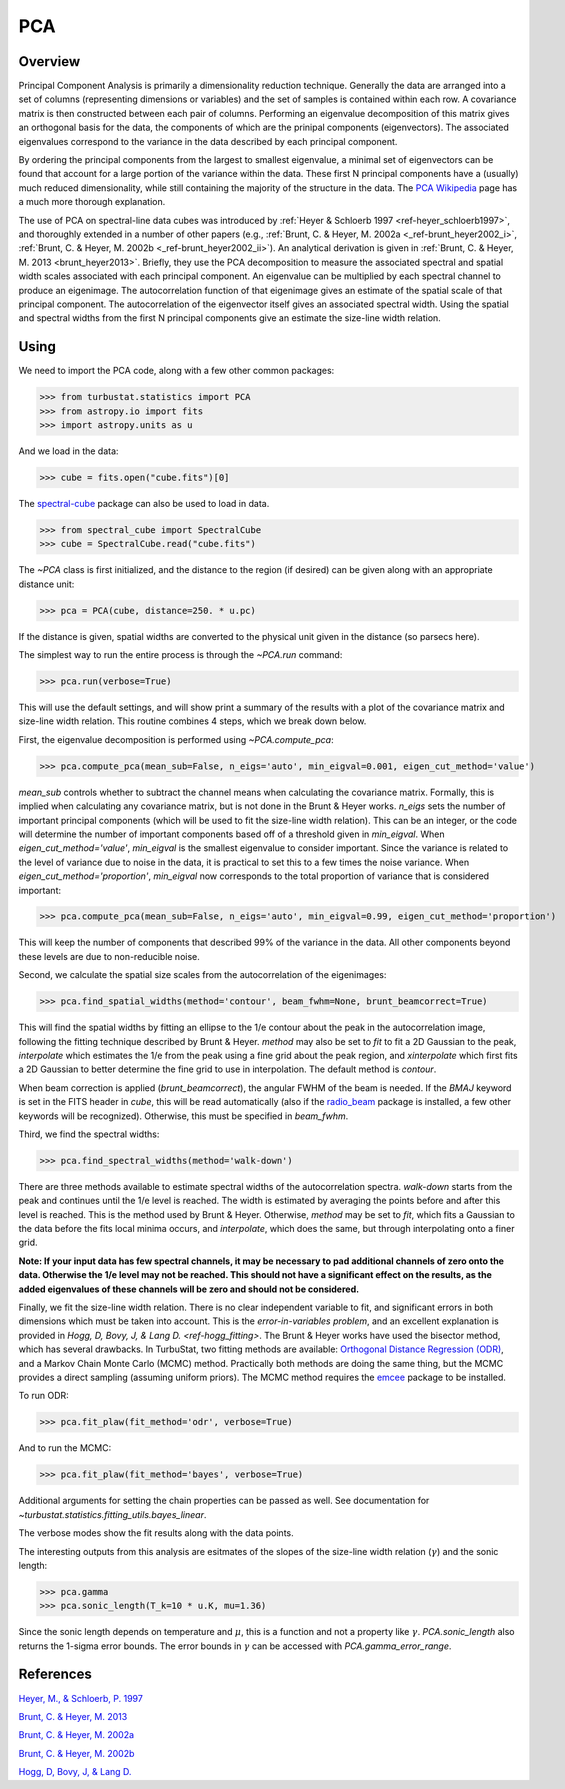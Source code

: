 
***
PCA
***

Overview
--------

Principal Component Analysis is primarily a dimensionality reduction technique. Generally the data are arranged into a set of columns (representing dimensions or variables) and the set of samples is contained within each row. A covariance matrix is then constructed between each pair of columns. Performing an eigenvalue decomposition of this matrix gives an orthogonal basis for the data, the components of which are the prinipal components (eigenvectors). The associated eigenvalues correspond to the variance in the data described by each principal component.

By ordering the principal components from the largest to smallest eigenvalue, a minimal set of eigenvectors can be found that account for a large portion of the variance within the data. These first N principal components have a (usually) much reduced dimensionality, while still containing the majority of the structure in the data. The `PCA Wikipedia <https://en.wikipedia.org/wiki/Principal_component_analysis>`_ page has a much more thorough explanation.

The use of PCA on spectral-line data cubes was introduced by :ref:`Heyer & Schloerb 1997 <ref-heyer_schloerb1997>`, and thoroughly extended in a number of other papers (e.g., :ref:`Brunt, C. & Heyer, M. 2002a <_ref-brunt_heyer2002_i>`, :ref:`Brunt, C. & Heyer, M. 2002b <_ref-brunt_heyer2002_ii>`). An analytical derivation is given in :ref:`Brunt, C. & Heyer, M. 2013 <brunt_heyer2013>`. Briefly, they use the PCA decomposition to measure the associated spectral and spatial width scales associated with each principal component. An eigenvalue can be multiplied by each spectral channel to produce an eigenimage. The autocorrelation function of that eigenimage gives an estimate of the spatial scale of that principal component. The autocorrelation of the eigenvector itself gives an associated spectral width. Using the spatial and spectral widths from the first N principal components give an estimate the size-line width relation.

Using
-----

We need to import the PCA code, along with a few other common packages:

>>> from turbustat.statistics import PCA
>>> from astropy.io import fits
>>> import astropy.units as u

And we load in the data:

>>> cube = fits.open("cube.fits")[0]

The `spectral-cube <http://spectral-cube.readthedocs.io/en/latest/>`_ package can also be used to load in data.

>>> from spectral_cube import SpectralCube
>>> cube = SpectralCube.read("cube.fits")

The `~PCA` class is first initialized, and the distance to the region (if desired) can be given along with an appropriate distance unit:

>>> pca = PCA(cube, distance=250. * u.pc)

If the distance is given, spatial widths are converted to the physical unit given in the distance (so parsecs here).

The simplest way to run the entire process is through the `~PCA.run` command:

>>> pca.run(verbose=True)

This will use the default settings, and will show print a summary of the results with a plot of the covariance matrix and size-line width relation. This routine combines 4 steps, which we break down below.

First, the eigenvalue decomposition is performed using `~PCA.compute_pca`:

>>> pca.compute_pca(mean_sub=False, n_eigs='auto', min_eigval=0.001, eigen_cut_method='value')

`mean_sub` controls whether to subtract the channel means when calculating the covariance matrix. Formally, this is implied when calculating any covariance matrix, but is not done in the Brunt & Heyer works. `n_eigs` sets the number of important principal components (which will be used to fit the size-line width relation). This can be an integer, or the code will determine the number of important components based off of a threshold given in `min_eigval`. When `eigen_cut_method='value'`, `min_eigval` is the smallest eigenvalue to consider important. Since the variance is related to the level of variance due to noise in the data, it is practical to set this to a few times the noise variance. When `eigen_cut_method='proportion'`, `min_eigval` now corresponds to the total proportion of variance that is considered important:

>>> pca.compute_pca(mean_sub=False, n_eigs='auto', min_eigval=0.99, eigen_cut_method='proportion')

This will keep the number of components that described 99% of the variance in the data. All other components beyond these levels are due to non-reducible noise.

Second, we calculate the spatial size scales from the autocorrelation of the eigenimages:

>>> pca.find_spatial_widths(method='contour', beam_fwhm=None, brunt_beamcorrect=True)

This will find the spatial widths by fitting an ellipse to the 1/e contour about the peak in the autocorrelation image, following the fitting technique described by Brunt & Heyer. `method` may also be set to `fit` to fit a 2D Gaussian to the peak, `interpolate` which estimates the 1/e from the peak using a fine grid about the peak region, and `xinterpolate` which first fits a 2D Gaussian to better determine the fine grid to use in interpolation. The default method is `contour`.

When beam correction is applied (`brunt_beamcorrect`), the angular FWHM of the beam is needed. If the `BMAJ` keyword is set in the FITS header in `cube`, this will be read automatically (also if the `radio_beam <https://github.com/radio-astro-tools/radio_beam>`_ package is installed, a few other keywords will be recognized). Otherwise, this must be specified in `beam_fwhm`.

Third, we find the spectral widths:

>>> pca.find_spectral_widths(method='walk-down')

There are three methods available to estimate spectral widths of the autocorrelation spectra. `walk-down` starts from the peak and continues until the 1/e level is reached. The width is estimated by averaging the points before and after this level is reached. This is the method used by Brunt & Heyer. Otherwise, `method` may be set to `fit`, which fits a Gaussian to the data before the fits local minima occurs, and `interpolate`, which does the same, but through interpolating onto a finer grid.

**Note: If your input data has few spectral channels, it may be necessary to pad additional channels of zero onto the data. Otherwise the 1/e level may not be reached. This should not have a significant effect on the results, as the added eigenvalues of these channels will be zero and should not be considered.**

Finally, we fit the size-line width relation. There is no clear independent variable to fit, and significant errors in both dimensions which must be taken into account. This is the *error-in-variables problem*, and an excellent explanation is provided in `Hogg, D, Bovy, J, & Lang D. <ref-hogg_fitting>`. The Brunt & Heyer works have used the bisector method, which has several drawbacks. In TurbuStat, two fitting methods are available: `Orthogonal Distance Regression (ODR) <http://docs.scipy.org/doc/scipy/reference/odr.html>`_, and a Markov Chain Monte Carlo (MCMC) method. Practically both methods are doing the same thing, but the MCMC provides a direct sampling (assuming uniform priors). The MCMC method requires the `emcee <http://dan.iel.fm/emcee/current/>`_ package to be installed.

To run ODR:

>>> pca.fit_plaw(fit_method='odr', verbose=True)

And to run the MCMC:

>>> pca.fit_plaw(fit_method='bayes', verbose=True)

Additional arguments for setting the chain properties can be passed as well. See documentation for `~turbustat.statistics.fitting_utils.bayes_linear`.

The verbose modes show the fit results along with the data points.

The interesting outputs from this analysis are esitmates of the slopes of the size-line width relation (:math:`\gamma`) and the sonic length:

>>> pca.gamma
>>> pca.sonic_length(T_k=10 * u.K, mu=1.36)

Since the sonic length depends on temperature and :math:`\mu`, this is a function and not a property like :math:`\gamma`. `PCA.sonic_length` also returns the 1-sigma error bounds. The error bounds in :math:`\gamma` can be accessed with `PCA.gamma_error_range`.


References
----------

.. _ref-heyer_schloerb1997:

`Heyer, M., & Schloerb, P. 1997 <https://ui.adsabs.harvard.edu/#abs/1997ApJ...475..173H/abstract>`_

.. _ref-brunt_heyer2013:

`Brunt, C. & Heyer, M. 2013 <https://ui.adsabs.harvard.edu/#abs/2013MNRAS.433..117B/abstract>`_

.. _ref-brunt_heyer2002_i:

`Brunt, C. & Heyer, M. 2002a <https://ui.adsabs.harvard.edu/#abs/2002ApJ...566..276B/abstract>`_

.. _ref-brunt_heyer2002_ii:

`Brunt, C. & Heyer, M. 2002b <https://ui.adsabs.harvard.edu/#abs/2002ApJ...566..289B/abstract>`_

.. _ref-hogg_fitting:

`Hogg, D, Bovy, J, & Lang D. <https://ui.adsabs.harvard.edu/#abs/2010arXiv1008.4686H/abstract>`_

